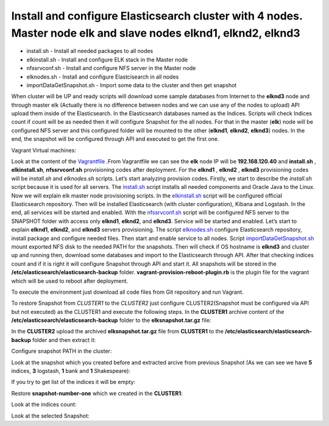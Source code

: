 ************************************************************************************************************************************
Install and configure Elasticsearch cluster with **4** nodes. Master node **elk** and slave nodes **elknd1**, **elknd2**, **elknd3**
************************************************************************************************************************************

.. image:: 	https://img.shields.io/eclipse-marketplace/last-update/notepad4e.svg

* install.sh - Install all needed packages to all nodes
* elkinstall.sh - Install and configure ELK stack in the Master node
* nfssrvconf.sh - Install and configure NFS server in the Master node
* elknodes.sh - Install and configure Elastcisearch in all nodes
* importDataGetSnapshot.sh - Import some data to the cluster and then get snapshot

When cluster will be UP and ready scripts will download some sample databases from Internet to the **elknd3** node and through master elk (Actually there is no difference between nodes and we can use any of the nodes to upload) API upload them inside of the Elasticsearch. In the Elasticsearch databases named as the Indices. Scripts will check Indices count if count will be as needed then it will configure Snapshot for the all nodes. For that in the master (**elk**) node will be configured NFS server and this configured folder will be mounted to the other (**elknd1**, **elknd2**, **elknd3**) nodes. In the end, the snapshot will be configured through API and executed to get the first one.

Vagrant Virtual machines:

.. code-block:: bash
    elk
    elknd1
    elknd2
    elknd3

Look at the content of the `Vagrantfile <https://github.com/jamalshahverdiev/vagrant-elasticsearch-cluster-with-snapshot/blob/master/Vagrantfile>`_ .From Vagrantfile we can see the **elk** node IP will be **192.168.120.40** and **install.sh** , **elkinstall.sh**, **nfssrvconf.sh** provisioning codes after deployment. For the **elknd1** , **elknd2** , **elknd3** provisioning codes will be *install.sh* and *elknodes.sh* scripts. Let’s start analyzing provision codes. Firstly, we start to describe the *install.sh* script because it is used for all servers. The `install.sh <https://github.com/jamalshahverdiev/vagrant-elasticsearch-cluster-with-snapshot/blob/master/scripts/install.sh>`_ script installs all needed components and Oracle Java to the Linux. Now we will explain elk master node provisioning scripts. In the `elkinstall.sh <https://github.com/jamalshahverdiev/vagrant-elasticsearch-cluster-with-snapshot/blob/master/scripts/elkinstall.sh>`_ script will be configured official Elasticsearch repository. Then will be installed Elasticsearch (with cluster configuration), Kibana and Logstash. In the end, all services will be started and enabled. With the `nfssrvconf.sh <https://github.com/jamalshahverdiev/vagrant-elasticsearch-cluster-with-snapshot/blob/master/scripts/nfssrvconf.sh>`_ script will be configured NFS server to the SNAPSHOT folder with access only **elknd1**, **elknd2**, and **elknd3**. Service will be started and enabled. Let’s start to explain **elknd1**, **elknd2**, and **elknd3** servers provisioning. The script `elknodes.sh <https://github.com/jamalshahverdiev/vagrant-elasticsearch-cluster-with-snapshot/blob/master/scripts/elknodes.sh>`_ configure Elasticsearch repository, install package and configure needed files. Then start and enable service to all nodes. Script `importDataGetSnapshot.sh <https://github.com/jamalshahverdiev/vagrant-elasticsearch-cluster-with-snapshot/blob/master/scripts/importDataGetSnapshot.sh>`_ mount exported NFS disk to the needed PATH for the snapshots. Then will check if OS hostname is **elknd3** and cluster up and running then, download some databases and import to the Elasticsearch through API. After that checking indices count and if it is right it will configure Snapshot through API and start it. All snapshots will be stored in the **/etc/elasticsearch/elasticsearch-backup** folder. **vagrant-provision-reboot-plugin.rb** is the plugin file for the vagrant which will be used to reboot after deployment.

To execute the environment just download all code files from Git repository and run Vagrant.

.. code-block:: bash
    # git clone https://github.com/jamalshahverdiev/vagrant-elasticsearch-cluster-with-snapshot.git
    # cd vagrant-elasticsearch-cluster-with-snapshot && vagrant up

To restore Snapshot from *CLUSTER1* to the *CLUSTER2* just configure CLUSTER2(Snapshot must be configured via API but not executed) as the CLUSTER1 and execute the following steps.
In the **CLUSTER1** archive content of the **/etc/elasticsearch/elasticsearch-backup** folder to the **elksnapshot.tar.gz** file:

.. code-block:: bash
    # cd /etc/elasticsearch/elasticsearch-backup && tar -zcvf elksnapshot.tar.gz .

In the **CLUSTER2** upload the archived **elksnapshot.tar.gz** file from **CLUSTER1** to the **/etc/elasticsearch/elasticsearch-backup** folder and then extract it:

.. code-block:: bash
    # cp /root/elksnapshot.tar.gz /etc/elasticsearch/elasticsearch-backup
    # cd /etc/elasticsearch/elasticsearch-backup && tar -zxvf elksnapshot.tar.gz

Configure snapshot PATH in the cluster:

.. code-block:: bash
    # curl -s -H 'Content-Type: application/json' -XPUT "http://192.168.120.40:9200/_snapshot/all-backup" -d '
    {
    "type": "fs",
    "settings": {
        "compress" : true,
        "location": "/etc/elasticsearch/elasticsearch-backup"
    }
    }'

Look at the snapshot which you created before and extracted arcive from previous Snapshot (As we can see we have **5** indices, **3** logstash, **1** bank and **1** Shakespeare):

.. code-block:: bash
    [root@elkmaster elasticsearch-backup]# curl -s -H 'Content-Type: application/json' -XGET "http://192.168.120.40:9200/_snapshot/all-backup/_all" | jq

If you try to get list of the indices it will be empty:

.. code-block:: bash
    # curl -s -H 'Content-Type: application/json' -XGET "http://192.168.120.40:9200/_cat/indices"

Restore **snapshot-number-one** which we created in the **CLUSTER1**:

.. code-block:: bash
    # curl -s -H 'Content-Type: application/json' -XPOST "http://192.168.120.40:9200/_snapshot/all-backup/snapshot-number-one/_restore"
    {"accepted":true}

Look at the indices count:

.. code-block:: bash
    # curl -s -H 'Content-Type: application/json' -XGET "http://192.168.120.40:9200/_cat/indices"
    green open shakespeare         pq4620uoQOiXXC-lQKwi-Q 5 1 111396 0  45.8mb 22.9mb
    green open logstash-2015.05.18 QlFO8vHxSPyBBZ0JbKa0mw 5 1   4631 0  51.5mb 25.7mb
    green open logstash-2015.05.20 4LxKjqnVTMaKI_QYzZIycA 5 1   4750 0  47.7mb 26.1mb
    green open logstash-2015.05.19 TPoE-3SdRiqDmPHGs2MLIQ 5 1   4624 0  48.1mb   25mb
    green open bank                tgU6Om8pRfKklNvzo9riaA 5 1   1000 0 950.1kb  475kb

Look at the selected Snapshot:

.. code-block:: bash
    [root@elkmaster elasticsearch-backup]# curl -s -H 'Content-Type: application/json' -XGET "http://192.168.120.40:9200/_snapshot/all-backup/snapshot-number-one" | jq

